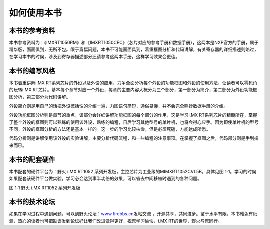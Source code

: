 如何使用本书
------------

本书的参考资料
~~~~~~~~~~~~~~

本书参考资料为：《IMXRT1050RM》和《IMXRT1050CEC》（芯片对应的参考手册和数据手册），这两本是NXP官方的手册，属于精华版，面面俱到，无所不包。限于篇幅问题，本书不可能面面具到，着重框图分析和代码讲解，有关寄存器的详细描述则略过，在学习本书的时候，涉及到寄存器描述部分还请参考这两本手册，这样学习效果会更佳。

本书的编写风格
~~~~~~~~~~~~~~

本书着重讲解i.MX
RT系列芯片的外设以及外设的应用，力争全面分析每个外设的功能框图和外设的使用方法，让读者可以零死角的玩转i.MX
RT芯片。基本每个章节对应一个外设，每章的主要内容大概分为三个部分，第一部分为简介，第二部分为外设功能框图分析，第三部分为代码讲解。

外设简介则是用自己的话把外设概括性的介绍一遍，力图语句简短，通俗易懂，并不会完全照抄数据手册的介绍。

外设功能框图分析则是章节的重点，该部分会详细讲解功能框图的每个部分的作用，这是学习i.MX
RT系列芯片的精髓所在，掌握了整个外设的框图则可以熟练的使用该外设，熟练的编程，日后学习其他型号的单片机，也将会得心应手。因为即使单片机的型号不同，外设的框图分析的方法还是基本一样的。这一步的学习比较枯燥，但是必须死磕，方能达成所愿。

代码分析则是讲解使用该外设的实验讲解，主要分析代码流程，和一些编程的注意事项。在掌握了框图之后，代码部分则是手到擒来而已。

本书的配套硬件
~~~~~~~~~~~~~~

本书配套的硬件平台为：野火 i.MX RT1052
系列开发板，主控芯片为工业级的MIMXRT1052CVL5B，具体见图
1‑1。学习的时候如果配套该硬件平台做实验，学习必会达到事半功倍的效果，可以省去中间移植时遇到的各种问题。

.. image:: media/image1.png
   :align: center
   :alt: image1
   :name: 图1_1

.. image:: media/image2.png
   :align: center
   :alt: image1
   :name: 图1_2

图 1‑1 野火 i.MX RT1052 系列开发板

本书的技术论坛
~~~~~~~~~~~~~~

如果在学习过程中遇到问题，可以到野火论坛：\ `www.firebbs.cn <http://www.firebbs.cn>`__\ 发帖交流
，开源共享，共同进步。鉴于水平有限，本书难免有纰漏，热心的读者也可把勘误发到论坛好让我们改进做得更好，祝您学习愉快，i.MX
RT的世界，野火与您同行。